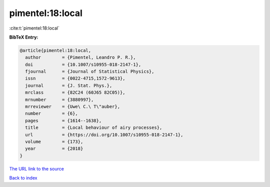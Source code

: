 pimentel:18:local
=================

:cite:t:`pimentel:18:local`

**BibTeX Entry:**

.. code-block:: bibtex

   @article{pimentel:18:local,
     author        = {Pimentel, Leandro P. R.},
     doi           = {10.1007/s10955-018-2147-1},
     fjournal      = {Journal of Statistical Physics},
     issn          = {0022-4715,1572-9613},
     journal       = {J. Stat. Phys.},
     mrclass       = {82C24 (60J65 82C05)},
     mrnumber      = {3880997},
     mrreviewer    = {Uwe\ C.\ T\"auber},
     number        = {6},
     pages         = {1614--1638},
     title         = {Local behaviour of airy processes},
     url           = {https://doi.org/10.1007/s10955-018-2147-1},
     volume        = {173},
     year          = {2018}
   }

`The URL link to the source <https://doi.org/10.1007/s10955-018-2147-1>`__


`Back to index <../By-Cite-Keys.html>`__
